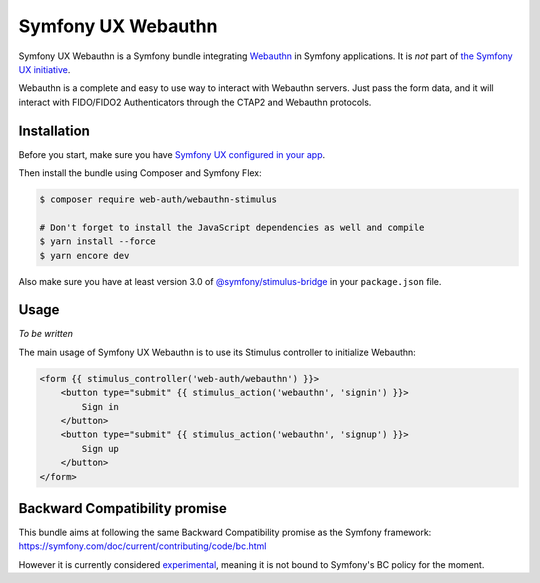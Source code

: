 Symfony UX Webauthn
================

Symfony UX Webauthn is a Symfony bundle integrating `Webauthn`_ in
Symfony applications. It is *not* part of `the Symfony UX initiative`_.

Webauthn is a complete and easy to use way to interact with Webauthn servers.
Just pass the form data, and it will interact with FIDO/FIDO2 Authenticators through the CTAP2 and Webauthn protocols.

Installation
------------

Before you start, make sure you have `Symfony UX configured in your app`_.

Then install the bundle using Composer and Symfony Flex:

.. code-block:: terminal

    $ composer require web-auth/webauthn-stimulus

    # Don't forget to install the JavaScript dependencies as well and compile
    $ yarn install --force
    $ yarn encore dev

Also make sure you have at least version 3.0 of
`@symfony/stimulus-bridge`_ in your ``package.json`` file.

Usage
-----

*To be written*

The main usage of Symfony UX Webauthn is to use its Stimulus controller to initialize Webauthn:

.. code-block:: twig

    <form {{ stimulus_controller('web-auth/webauthn') }}>
        <button type="submit" {{ stimulus_action('webauthn', 'signin') }}>
            Sign in
        </button>
        <button type="submit" {{ stimulus_action('webauthn', 'signup') }}>
            Sign up
        </button>
    </form>

Backward Compatibility promise
------------------------------

This bundle aims at following the same Backward Compatibility promise as
the Symfony framework:
https://symfony.com/doc/current/contributing/code/bc.html

However it is currently considered `experimental`_,
meaning it is not bound to Symfony's BC policy for the moment.

.. _`Webauthn`: https://github.com/mattboldt/typed.js/blob/master/README.md
.. _`the Symfony UX initiative`: https://symfony.com/ux
.. _`@symfony/stimulus-bridge`: https://github.com/symfony/stimulus-bridge
.. _`Symfony UX configured in your app`: https://symfony.com/doc/current/frontend/ux.html
.. _`experimental`: https://symfony.com/doc/current/contributing/code/experimental.html
